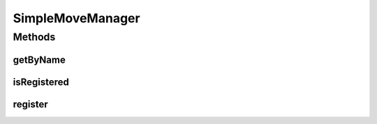 .. java:import:: java.util HashMap

.. java:import:: java.util Map

.. java:import:: org.jpokemon.api JPokemonError

.. java:import:: org.jpokemon.api Manager

.. java:import:: org.jpokemon.api.moves Move

SimpleMoveManager
=================

.. java:package:: org.jpokemon.api.managers
   :noindex:

.. java:type:: public class SimpleMoveManager implements Manager<Move>

   Defines a "simplest-possible" implementation of the \ :java:ref:`MoveManager`\  interface.  Important: this manager loads no moves by default.

Methods
-------
getByName
^^^^^^^^^

.. java:method:: @Override public Move getByName(String name)
   :outertype: SimpleMoveManager

isRegistered
^^^^^^^^^^^^

.. java:method:: @Override public boolean isRegistered(Move move)
   :outertype: SimpleMoveManager

register
^^^^^^^^

.. java:method:: @Override public boolean register(Move move) throws JPokemonError
   :outertype: SimpleMoveManager

